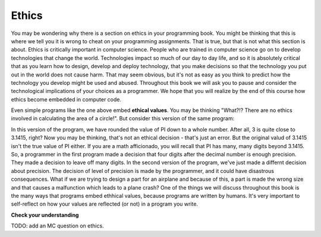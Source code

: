 ..  Copyright (C)  Brad Miller, David Ranum, Jeffrey Elkner, Peter Wentworth, Allen B. Downey, Chris
    Meyers, and Dario Mitchell.  Permission is granted to copy, distribute
    and/or modify this document under the terms of the GNU Free Documentation
    License, Version 1.3 or any later version published by the Free Software
    Foundation; with Invariant Sections being Forward, Prefaces, and
    Contributor List, no Front-Cover Texts, and no Back-Cover Texts.  A copy of
    the license is included in the section entitled "GNU Free Documentation
    License".

.. qnum::
   :prefix: intro-4-
   :start: 1

.. index:: program, ethics

Ethics
-------
You may be wondering why there is a section on ethics in your programming book. You might be thinking that this is where we tell you it is wrong to cheat on your programming assignments. That is true, but that is not what this section is about. Ethics is critically important in computer science. People who are trained in computer science go on to develop technologies that change the world. Technologies impact so much of our day to day life, and so it is absolutely critical that as you learn how to design, develop and deploy technology, that you make decisions so that the technology you put out in the world does not cause harm. That may seem obvious, but it's not as easy as you think to predict how the technology you develop might be used and abused. Throughout this book we will ask you to pause and consider the technological implications of your choices as a programmer. We hope that you will realize by the end of this course how ethics become embedded in computer code.           

.. activecode:: alg_impl_ethics
   :nocodelens:

   radius = int(input("Enter the radius:"))
   area = (radius * radius) * 3.1415
   print("The area of a circle with radius", radius, "is:", area)

Even simple programs like the one above embed **ethical values**. You may be thinking "What?!? There 
are no ethics involved in calculating the area of a circle!". But consider this version of the same 
program:

.. activecode:: alg_ethics_v3
   :nocodelens:

   radius = int(input("Enter the radius:"))
   area = (radius * radius) * 3
   print("The area of a circle with radius", radius, "is:", area)

In this version of the program, we have rounded the value of PI down to a whole number. After all, 3 is quite close to 3.1415, right? Now you may be thinking, that's not an ethical decision - that's just an error. But the original valud of 3.1415 isn't the true value of PI either. If you are a math afficionado, you will recall that PI has many, many digits beyond 3.1415. So, a programmer in the first program made a decision that four digits after the decimal number is enough precision. They made a decision to leave off many digits. In the second version of the program, we've just made a differnt decision about precision. The decision of level of precision is made by the programmer, and it could have disastrous consequences. What if we are trying to design a part for an airplane and because of this, a part is made the wrong size and that causes a malfunction which leads to a plane crash? One of the things we will discuss throughout this book is the many ways that programs embed ethhical values, because programs are written by humans. It's very important to self-reflect on how your values are reflected (or not) in a program you write. 


**Check your understanding**

TODO: add an MC question on ethics. 


